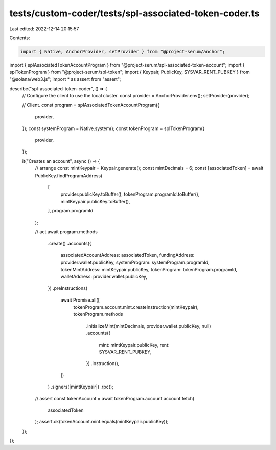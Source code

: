 tests/custom-coder/tests/spl-associated-token-coder.ts
======================================================

Last edited: 2022-12-14 20:15:57

Contents:

.. code-block:: ts

    import { Native, AnchorProvider, setProvider } from "@project-serum/anchor";
import { splAssociatedTokenAccountProgram } from "@project-serum/spl-associated-token-account";
import { splTokenProgram } from "@project-serum/spl-token";
import { Keypair, PublicKey, SYSVAR_RENT_PUBKEY } from "@solana/web3.js";
import * as assert from "assert";

describe("spl-associated-token-coder", () => {
  // Configure the client to use the local cluster.
  const provider = AnchorProvider.env();
  setProvider(provider);

  // Client.
  const program = splAssociatedTokenAccountProgram({
    provider,
  });
  const systemProgram = Native.system();
  const tokenProgram = splTokenProgram({
    provider,
  });

  it("Creates an account", async () => {
    // arrange
    const mintKeypair = Keypair.generate();
    const mintDecimals = 6;
    const [associatedToken] = await PublicKey.findProgramAddress(
      [
        provider.publicKey.toBuffer(),
        tokenProgram.programId.toBuffer(),
        mintKeypair.publicKey.toBuffer(),
      ],
      program.programId
    );

    // act
    await program.methods
      .create()
      .accounts({
        associatedAccountAddress: associatedToken,
        fundingAddress: provider.wallet.publicKey,
        systemProgram: systemProgram.programId,
        tokenMintAddress: mintKeypair.publicKey,
        tokenProgram: tokenProgram.programId,
        walletAddress: provider.wallet.publicKey,
      })
      .preInstructions(
        await Promise.all([
          tokenProgram.account.mint.createInstruction(mintKeypair),
          tokenProgram.methods
            .initializeMint(mintDecimals, provider.wallet.publicKey, null)
            .accounts({
              mint: mintKeypair.publicKey,
              rent: SYSVAR_RENT_PUBKEY,
            })
            .instruction(),
        ])
      )
      .signers([mintKeypair])
      .rpc();
    // assert
    const tokenAccount = await tokenProgram.account.account.fetch(
      associatedToken
    );
    assert.ok(tokenAccount.mint.equals(mintKeypair.publicKey));
  });
});


